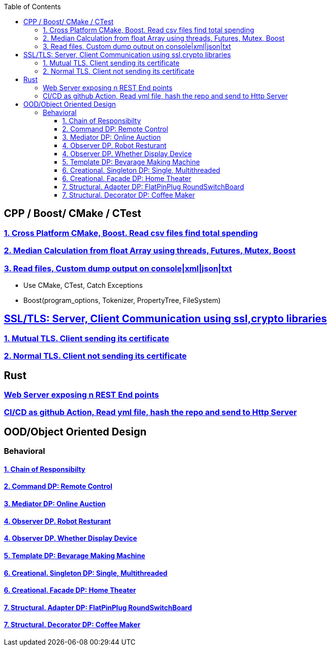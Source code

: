 :toc:
:toclevels: 5

== CPP / Boost/ CMake / CTest
=== link:/Projects/Cross_Platform/Read_csv_files_Find_Total_Spending/[1. Cross Platform CMake, Boost. Read csv files find total spending]
=== link:/Projects/C++/Median_Calculation_from_float_array/[2. Median Calculation from float Array using threads, Futures, Mutex, Boost]
=== link:/Projects/C++/Read_File_Custom_Dump_XMLTxtJsonConsole/[3. Read files, Custom dump output on console|xml|json|txt]
* Use CMake, CTest, Catch Exceptions
* Boost(program_options, Tokenizer, PropertyTree, FileSystem)

== link:/Projects/TLS_SSL/[SSL/TLS: Server, Client Communication using ssl,crypto libraries]
=== link:/Projects/TLS_SSL/Mutual_TLS_client-sending-its-certs/[1. Mutual TLS. Client sending its certificate]
=== link:/Projects/TLS_SSL/Normal_TLS_client-notsending-itsCerts/[2. Normal TLS. Client not sending its certificate]

== Rust
=== link:/Projects/Rust/REST_API_HTTP_Server_ActixWeb/[Web Server exposing n REST End points]
=== link:/Projects/Rust/CICDAsGithubAction_Readymlfile_hashRepo_SendtoHttpServer/[CI/CD as github Action, Read yml file, hash the repo and send to Http Server]


== OOD/Object Oriented Design
=== Behavioral
==== link:/Languages/Programming_Languages/c++/Design_Pattens/Behavioral/Chain-of-Resp/[1. Chain of Responsibilty]
==== link:/Languages/Programming_Languages/c++/Design_Pattens/Behavioral/Command/[2. Command DP: Remote Control]
==== link:/Languages/Programming_Languages/c++/Design_Pattens/Behavioral/Mediator/[3. Mediator DP: Online Auction]
==== link:/Languages/Programming_Languages/c++/Design_Pattens/Behavioral/Observer/Robot_Resturant/[4. Observer DP. Robot Resturant]
==== link:/Languages/Programming_Languages/c++/Design_Pattens/Behavioral/Observer/Whether_Display_Device/[4. Observer DP. Whether Display Device]
==== link:/Languages/Programming_Languages/c++/Design_Pattens/Behavioral/Template/[5. Template DP: Bevarage Making Machine]
==== link:/Languages/Programming_Languages/c++/Design_Pattens/Creational/Singleton/[6. Creational. Singleton DP: Single, Multithreaded] 
==== link:/Languages/Programming_Languages/c++/Design_Pattens/Creational/facade/[6. Creational. Facade DP: Home Theater]
==== link:/Languages/Programming_Languages/c++/Design_Pattens/Structural/Adapter/[7. Structural. Adapter DP: FlatPinPlug RoundSwitchBoard]
==== link:/Languages/Programming_Languages/c++/Design_Pattens/Structural/Decorator/[7. Structural. Decorator DP: Coffee Maker]



